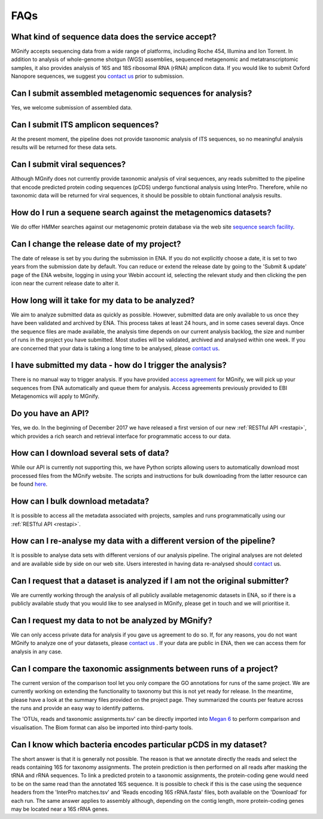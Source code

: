 .. _faq:

FAQs
=====

What kind of sequence data does the service accept?
---------------------------------------------------
MGnify accepts sequencing data from a wide range of platforms, including Roche 454, Illumina and Ion Torrent. In addition to analysis of whole-genome shotgun (WGS) assemblies, sequenced metagenomic and metatranscriptomic samples, it also provides analysis of 16S and 18S ribosomal RNA (rRNA) amplicon data. If you would like to submit Oxford Nanopore sequences, we suggest you `contact us <metagenomics-help@ebi.ac.uk>`_ prior to submission.

Can I submit assembled metagenomic sequences for analysis?
----------------------------------------------------------
Yes, we welcome submission of assembled data.

Can I submit ITS amplicon sequences?
------------------------------------------------
At the present moment, the pipeline does not provide taxonomic analysis of ITS sequences, so no meaningful analysis results will be returned for these data sets.

Can I submit viral sequences?
-----------------------------
Although MGnify does not currently provide taxonomic analysis of viral sequences, any reads submitted to the pipeline that encode predicted protein coding sequences (pCDS) undergo functional analysis using InterPro. Therefore, while no taxonomic data will be returned for viral sequences, it should be possible to obtain functional analysis results.

How do I run a sequene search against the metagenomics datasets?
--------------------------------------------------------------
We do offer HMMer searches against our metagenomic protein database via the web site `sequence search facility <https://www.ebi.ac.uk/metagenomics/sequence-search/search/phmmer>`_.

Can I change the release date of my project?
--------------------------------------------
The date of release is set by you during the submission in ENA. If you do not explicitly choose a date, it is set to two years from the submission date by default. You can reduce or extend the release date by going to the 'Submit & update' page of the ENA website, logging in using your Webin account id, selecting the relevant study and then clicking the pen icon near the current release date to alter it.

How long will it take for my data to be analyzed?
-------------------------------------------------
We aim to analyze submitted data as quickly as possible. However, submitted data are only available to us once they have been validated and archived by ENA. This process takes at least 24 hours, and in some cases several days. Once the sequence files are made available, the analysis time depends on our current analysis backlog, the size and number of runs in the project you have submitted. Most studies will be validated, archived and analysed within one week. If you are concerned that your data is taking a long time to be analysed, please `contact us <metagenomics-help@ebi.ac.uk>`_.

I have submitted my data - how do I trigger the analysis?
---------------------------------------------------------
There is no manual way to trigger analysis. If you have provided `access agreement <https://www.ebi.ac.uk/metagenomics/submission>`_ for MGnify, we will pick up your sequences from ENA automatically and queue them for analysis. 
Access agreements previously provided to EBI Metagenomics will apply to MGnify.

Do you have an API?
-------------------
Yes, we do. In the beginning of December 2017 we have released a first version of our new :ref:`RESTful API <restapi>`, which provides a rich search and retrieval interface for programmatic access to our data.

How can I download several sets of data?
----------------------------------------
While our API is currently not supporting this, we have Python scripts allowing users to automatically download most processed files from the MGnify website. The scripts and instructions for bulk downloading from the latter resource can be found `here <https://github.com/ProteinsWebTeam/ebi-metagenomics/wiki/Downloading-results-programmatically>`_. 

How can I bulk download metadata?
-----------------------------------
It is possible to access all the metadata associated with projects, samples and runs programmatically using our :ref:`RESTful API <restapi>`.

How can I re-analyse my data with a different version of the pipeline?
----------------------------------------------------------------------
It is possible to analyse data sets with different versions of our analysis pipeline. The original analyses are not deleted and are available side by side on our web site. Users interested in having data re-analysed should `contact <metagenomics-help@ebi.ac.uk>`_ us.

Can I request that a dataset is analyzed if I am not the original submitter?
----------------------------------------------------------------------------
We are currently working through the analysis of all publicly available metagenomic datasets in ENA, so if there is a publicly available study that you would like to see analysed in MGnify, please get in touch and we will prioritise it.

Can I request my data to not be analyzed by MGnify?
-------------------------------------------------------------
We can only access private data for analysis if you gave us agreement to do so. If, for any reasons, you do not want MGnify to analyze one of your datasets, please `contact us <metagenomics-help@ebi.ac.uk>`_ .
If your data are public in ENA, then we can access them for analysis in any case.

Can I compare the taxonomic assignments between runs of a project?
-------------------------------------------------------------------
The current version of the comparison tool let you only compare the GO annotations for runs of the same project. We are currently working on extending the functionality to taxonomy but this is not yet ready for release.
In the meantime, please have a look at the summary files provided on the project page. They summarized the counts per feature across the runs and provide an easy way to identify patterns.

The 'OTUs, reads and taxonomic assignments.tsv' can be directly imported into  `Megan 6 <http://ab.inf.uni-tuebingen.de/software/megan6/>`_ to perform comparison and visualisation. The Biom format can also be imported into third-party tools.

Can I know which bacteria encodes particular pCDS in my dataset?
----------------------------------------------------------------
The short answer is that it is generally not possible. The reason is that we annotate directly the reads and select the reads containing 16S for taxonomy assignments. The protein prediction is then performed on all reads after masking the tRNA and rRNA sequences. To link a predicted protein to a taxonomic assignments, the protein-coding gene would need to be on the same read than the annotated 16S sequence. It is possible to check if this is the case using the sequence headers from the 'InterPro matches.tsv' and 'Reads encoding 16S rRNA.fasta' files, both available on the 'Download' for each run.
The same answer applies to assembly although, depending on the contig length, more protein-coding genes may be located near a 16S rRNA genes.


